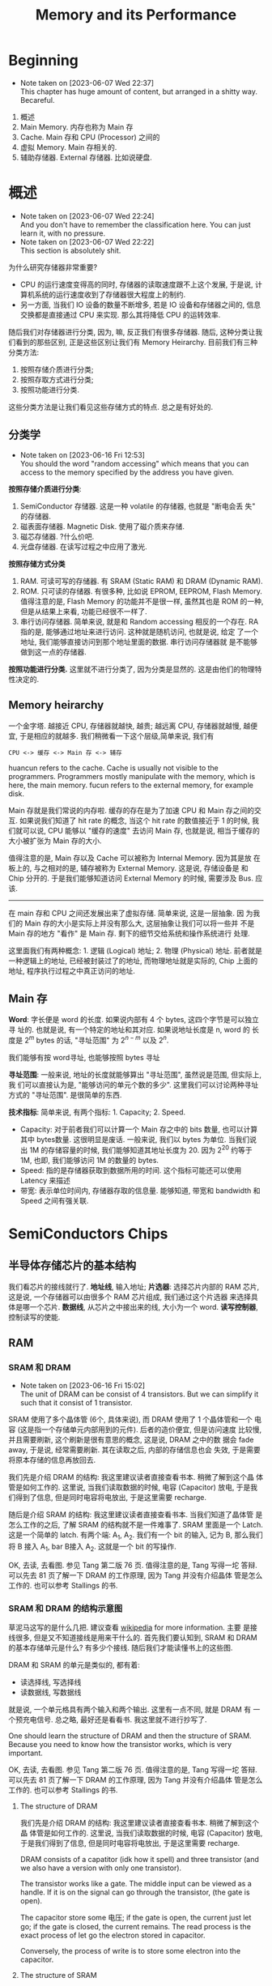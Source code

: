 #+title: Memory and its Performance
* Beginning
  - Note taken on [2023-06-07 Wed 22:37] \\
    This chapter has huge amount of content, but arranged in a shitty way. Becareful.

1. 概述
2. Main Memory. 内存也称为 Main 存
3. Cache. Main 存和 CPU (Processor) 之间的
4. 虚拟 Memory. Main 存相关的.
5. 辅助存储器. External 存储器. 比如说硬盘.

* 概述
  - Note taken on [2023-06-07 Wed 22:24] \\
    And you don't have to remember the classification here. You can just learn it, with no pressure.
  - Note taken on [2023-06-07 Wed 22:22] \\
    This section is absolutely shit.

为什么研究存储器非常重要?

- CPU 的运行速度变得高的同时, 存储器的读取速度跟不上这个发展, 于是说, 计算机系统的运行速度收到了存储器很大程度上的制约.
- 另一方面, 当我们 IO 设备的数量不断增多, 若是 IO 设备和存储器之间的, 信息交换都是直接通过 CPU 来实现. 那么其将降低 CPU 的运转效率.

随后我们对存储器进行分类, 因为, 嘛, 反正我们有很多存储器. 随后, 这种分类让我们看到的那些区别, 正是这些区别让我们有 Memory Heirarchy. 目前我们有三种分类方法: 

1. 按照存储介质进行分类; 
2. 按照存取方式进行分类; 
3. 按照功能进行分类.

这些分类方法是让我们看见这些存储方式的特点. 总之是有好处的.

** 分类学

- Note taken on [2023-06-16 Fri 12:53] \\
  You should the word "random accessing" which means that you can access to the memory specified by the address you have given.

*按照存储介质进行分类*:
1. SemiConductor 存储器. 这是一种 volatile 的存储器, 也就是 "断电会丢
   失" 的存储器.
2. 磁表面存储器. Magnetic Disk. 使用了磁介质来存储.
3. 磁芯存储器. ?什么价吧. 
4. 光盘存储器. 在读写过程之中应用了激光.


*按照存储方式分类*
1. RAM. 可读可写的存储器. 有 SRAM (Static RAM) 和 DRAM (Dynamic RAM).
2. ROM. 只可读的存储器. 有很多种, 比如说 EPROM, EEPROM, Flash
   Memory. 值得注意的是, Flash Memory 的功能并不是很一样, 虽然其也是
   ROM 的一种, 但是从结果上来看, 功能已经很不一样了.
3. 串行访问存储器. 简单来说, 就是和 Random accessing 相反的一个存在.
   RA 指的是, 能够通过地址来进行访问. 这种就是随机访问, 也就是说, 给定
   了一个地址, 我们能够直接访问到那个地址里面的数据. 串行访问存储器就
   是不能够做到这一点的存储器.


*按照功能进行分类.* 这里就不进行分类了, 因为分类是显然的. 这是由他们的物理特性决定的.

** Memory heirarchy

一个金字塔. 越接近 CPU, 存储器就越快, 越贵; 越远离 CPU, 存储器就越慢, 越便宜, 于是相应的就越多. 我们稍微看一下这个层级,简单来说, 我们有

#+begin_example
CPU <-> 缓存 <-> Main 存 <-> 辅存
#+end_example

huancun refers to the cache. Cache is usually not visible to the programmers. Programmers mostly manipulate with the memory, which is here, the main memory. fucun refers to the external memory, for example disk.

Main 存就是我们常说的内存啦. 缓存的存在是为了加速 CPU 和 Main 存之间的交互. 如果说我们知道了 hit rate 的概念, 当这个 hit rate 的数值接近于 1 的时候, 我们就可以说, CPU 能够以 "缓存的速度" 去访问 Main 存, 也就是说, 相当于缓存的大小被扩张为 Main 存的大小.

值得注意的是, Main 存以及 Cache 可以被称为 Internal Memory. 因为其是放
在板上的, 与之相对的是, 辅存被称为 External Memory. 这是说, 存储设备是
和 Chip 分开的. 于是我们能够知道访问 External Memory 的时候, 需要涉及
Bus. 应该.

---------

在 main 存和 CPU 之间还发展出来了虚拟存储. 简单来说, 这是一层抽象.  因
为我们的 Main 存的大小是实际上并没有那么大, 这层抽象让我们可以将一些并
不是 Main 存的地方 "看作" 是 Main 存. 剩下的细节交给系统和操作系统进行
处理.

这里面我们有两种概念: 1. 逻辑 (Logical) 地址; 2. 物理 (Physical) 地址.
前者就是一种逻辑上的地址, 已经被封装过了的地址, 而物理地址就是实际的,
Chip 上面的地址, 程序执行过程之中真正访问的地址.

** Main 存

*Word*: 字长便是 word 的长度. 如果说内部有 4 个 bytes, 这四个字节是可以独立寻
址的. 也就是说, 有一个特定的地址和其对应. 如果说地址长度是 n, word 的
长度是 \(2^m\)  bytes 的话, "寻址范围" 为 \(2^{n-m}\) 以及 \(2^n\).

我们能够有按 word寻址, 也能够按照 bytes 寻址

*寻址范围*: 一般来说, 地址的长度就能够算出 "寻址范围", 虽然说是范围, 但实际上, 我
们可以直接认为是, "能够访问的单元个数的多少". 这里我们可以讨论两种寻址
方式的 "寻址范围". 是很简单的东西.


*技术指标*: 简单来说, 有两个指标: 1. Capacity; 2. Speed. 

- Capacity: 对于前者我们可以计算一个 Main 存之中的 bits 数量, 也可以计算其中 bytes数量. 这很明显是废话. 一般来说, 我们以 bytes 为单位. 当我们说出 1M 的存储容量的时候, 我们能够知道其地址长度为 20. 因为 2^20 约等于 1M, 也即, 我们能够访问 1M 的数量的 bytes.
- Speed: 指的是存储器获取到数据所用的时间. 这个指标可能还可以使用 Latency 来描述
- 带宽: 表示单位时间内, 存储器存取的信息量. 能够知道, 带宽和 bandwidth 和 Speed 之间有强关联.

* SemiConductors Chips

** 半导体存储芯片的基本结构

我们看芯片的接线就行了. *地址线*, 输入地址; *片选器*: 选择芯片内部的 RAM
芯片, 这是说, 一个存储器可以由很多个 RAM 芯片组成, 我们通过这个片选器
来选择具体是哪一个芯片.  *数据线*, 从芯片之中接出来的线, 大小为一个
word. *读写控制器*, 控制读写的使能.

** RAM

*** SRAM 和 DRAM

- Note taken on [2023-06-16 Fri 15:02] \\
  The unit of DRAM can be consist of 4 transistors. But we can simplify it such that it consist of 1 transistor.

SRAM 使用了多个晶体管 (6个, 具体来说), 而 DRAM 使用了 1 个晶体管和一个
电容 (这是指一个存储单元内部用到的元件). 后者的造价便宜, 但是访问速度
比较慢, 并且需要刷新, 这个刷新是很有意思的概念, 这是说, DRAM 之中的数
据会 fade away, 于是说, 经常需要刷新. 其在读取之后, 内部的存储信息也会
失效, 于是需要将原本存储的信息再放回去.

我们先是介绍 DRAM 的结构: 我这里建议读者直接查看书本. 稍微了解到这个晶
体管是如何工作的. 这里说, 当我们读取数据的时候, 电容 (Capacitor) 放电,
于是我们得到了信息, 但是同时电容将电放出, 于是这里需要 recharge.

随后是介绍 SRAM 的结构: 我这里建议读者直接查看书本. 当我们知道了晶体管
是怎么工作的之后, 了解 SRAM 的结构就不是一件难事了. SRAM 里面是一个
Latch. 这是一个简单的 latch. 有两个端: A_1, A_2. 我们有一个 bit 的输入,
记为 B, 那么我们将 B 接入 A_1, bar B接入 A_2. 这就是一个 bit 的写操作.

OK, 去读, 去看图. 参见 Tang 第二版 76 页. 值得注意的是, Tang 写得一坨
答辩. 可以先去 81 页了解一下 DRAM 的工作原理, 因为 Tang 并没有介绍晶体
管是怎么工作的. 也可以参考 Stallings 的书.

*** SRAM 和 DRAM 的结构示意图

草泥马这写的是什么几把. 建议查看 [[https:en.wikipedia.org/wiki/Dynamic_random-access_memory][wikipedia]] for more information. 主要
是接线很多, 但是又不知道接线是用来干什么的. 首先我们要认知到, SRAM 和
DRAM 的基本存储单元是什么? 有多少个接线. 随后我们才能读懂书上的这些图.

DRAM 和 SRAM 的单元是类似的, 都有着: 
- 读选择线, 写选择线
- 读数据线, 写数据线
就是说, 一个单元格具有两个输入和两个输出. 这里有一点不同, 就是 DRAM 有
一个预充电信号. 
总之略, 最好还是看看书. 我这里就不进行抄写了.

One should learn the structure of DRAM and then the structure of SRAM. Because you need to know how the transistor works, which is very important.

OK, 去读, 去看图. 参见 Tang 第二版 76 页. 值得注意的是, Tang 写得一坨
答辩. 可以先去 81 页了解一下 DRAM 的工作原理, 因为 Tang 并没有介绍晶体
管是怎么工作的. 也可以参考 Stallings 的书.

**** The structure of DRAM

我们先是介绍 DRAM 的结构: 我这里建议读者直接查看书本. 稍微了解到这个晶
体管是如何工作的. 这里说, 当我们读取数据的时候, 电容 (Capacitor) 放电,
于是我们得到了信息, 但是同时电容将电放出, 于是这里需要 recharge.

DRAM consists of a capatitor (idk how it spell) and three transistor (and we also have a version with only one transistor). 

The transistor works like a gate. The middle input can be viewed as a handle. If it is on the signal can go through the transistor, (the gate is open).

The capacitor store some 电压; if the gate is open, the current just let go; if the gate is closed, the current remains. The read process is the exact process of let go the electron stored in capacitor. 

Conversely, the process of write is to store some electron into the capacitor.

**** The structure of SRAM

随后是介绍 SRAM 的结构: 我这里建议读者直接查看书本. 当我们知道了晶体管
是怎么工作的之后, 了解 SRAM 的结构就不是一件难事了. SRAM 里面是一个
Latch. 这是一个简单的 latch. 有两个端: A_1, A_2. 我们有一个 bit 的输入,
记为 B, 那么我们将 B 接入 A_1, bar B接入 A_2. 这就是一个 bit 的写操作.

Simple practise: go and check the book. Because I can't draw a picture here. If you think the book is shit, then you can check /Stallings/' book. 

*** SRAM 时序分析

- Note taken on [2023-06-16 Fri 17:53] \\
  we analyse a cycle of read or write operation. The start of the cycle and the end of the cycle are marked by the change of the address line. That is to say, if the address line change, then we are heading to next cycle. What we want to know is what elements are here to compose the minimun of the cycle time.
Although the analysis seems so useless, you should read it as well. 


*Read*: Anyway, we need to figure out the signals first. As you can see, the addresss line is the input, and the there is a signal called pianxuan signal (OK, the input method is down for now, I can just type in English). And the output is the data line. Namely, we have: 

- *A*: address line: usually it is 32-bit long or 64-bit long. It depends on the system, you know. Our device is mainly x64, that is to say the address line is 64-bit long. 
- \(\bf\overline{CS}\): the 片选 signal. CS is 低有效. It is triggerred when the signal become 0
- *D_{out}*: the data we get from the chip.

All this is what we need to analyse the read operation. The process is like 1. The address is ready; 2. CS is ready; 3. Consequently, the Data is ready. The rest of  the text is all blah.

*Write*:  Write is relatively complex. We have the write enable signal, namly, \(\bf \overline{WE}\). And we should note that when the data is not valid, it is at 高态. 

- *A*: the address line
- \(\bf \overline{WE}\): Write enable
- *D_{in}*: the input Data, that is the data that we want to write.

When the address line is ready, the write enable and cs signal should wait for a moment for the data line ready. After the dataline is (almost) ready, we enable the write function. And then we write the data to the memory. And some how idk why we need to hold on for a sec, and then we shall continue. 

It takes many procedure: 1. A ready; 2. wait; 3. WE and CS is valid; 4. wait for writing done; 5.(we and cs is not valid now) and another wait (this wait is called write restoration time); 6. OK for next cycle. 

what we have here is a lot of phase: 2. wait Data line be ready; 4. wait for writing operation (latency); 5. another wait (write restoration). 

Here is some other thing that you should notice; you can check out the book.

*** TODO The Examples of SRAM and DRAM

This section is like shit. 

What we are going to do is to analyse the pictures in the book which show some examples of SRAM and DRAM chips. 

None of the example is useful. But it is a chance for use to practise some skills of shit-eating.
*** TODO DRAM 时序分析
*** DRAM 的刷新方式

有三种刷新方式, 我们依次介绍其特点. 以一个 128 × 128 的 DRAM 为例子.
刷新 128 行需要 64 μs, 我们每 2ms 就需要刷新.

*集中刷新*: 2ms 之中抽出 64 μs 专门用来刷新. 这段期间并不能进行读写操做.

*分散刷新*: 进行一个读取操作的时候就进行一个行的刷新.

*异步刷新*: 每隔 \(\displaystyle \frac{64\, \mathrm{\mu s}}{128}\) 就刷新一次. 因为刷新操作和读写操作并不是同步的, 于是称为异步的. 也就是说刷新和读写操作并不是一样的. 

*** The comparison between DRAM and SRAM

This one is relatively simple. You should be already very clear about it after you have learned all these shit.

** ROM
*** ROM 的简单分类学

- *基本ROM* (read-only memory 掩模 rom) 介绍过的 (long ago). 在一个节点上面放着一个电容, 导通的时候接入低电压 (因为电容接地了); 如果没有电容, 读出的时候就是高电压. The read operation is a little bit tricky here. Anyway if thre is transistor (MOS), then the corresponding bit is *1*. 

- *PROM* (Programmable ROM) 其内部有一个熔丝, 通过是否熔断这个熔丝来达成
  program. 这种 program 是一次性的. 但是比基本ROM要方便.

- *EPROM* (Erasable) 可擦除的, optically erasable. 结构不介绍了. 几把. 

- *EEPROM* (electrically erasable) 可电擦除的, 不知道用来干嘛. 

- *Flash Memory* 用于手机等, 功能已经和 RAM 差不多了.

*** EPROM 的结构介绍

简单来说, 就是使用了一个特殊的晶体管, 这个晶体管叫什么, 雪崩注入式的晶
体管. 总之是一个很奇怪的名字. 这个晶体管之中有一个名为浮动栅的结构. 当
晶体管上面的一个 D 口接入了电源之后, 这个东西就能开始运作了, 其能够阻
断晶体管内部的电流的流通. 那么当这个电压接入的时候, 其存的就是 0. 没有
接入的话, 存的就是 1.

其实是很简单的东西. 我们稍微看一下就知道是什么了.

** Chips 和 CPU 的链接 (important)

*** How to Deal lianxian

- Note taken on [2023-06-16 Fri 18:42] \\
  The problem here is a completely garbage. As you can see the previous chapter just finished saying things like "the direct link between the CPU  (processor) and the memory will slow down the performance". Shit. Now, what are we doing? Garbage actually.

CPU 和 RAM 或者 ROM 之间的 chip 链接:

 给定了 chips (you can't use other chips) 和一个译码器 (in general case), 要你将 CPU 和 chip 之间连接起来.  片选信号一般连入高位, 地址一般连入低位. 高位的这些信号决定片选信号的产生. 片选信号产生了之后, 链接到 ROM RAM 芯片的 CS 上.

*解题步骤* :
1. 根据地址范围写出相应的二进制地址. 以方便决定如何使用 74138 译码器.
2. 根据地址范围的大小, 决定使用的 chip
3. 分配 CPU 地址线. 一般来说这是简单的.
4. 决定片选信号. 查看第一步的二进制地址. 且, CPU 的 MREQ 信号一般要接
   入译码器的使能端. (MREQ signal is the signal that saying the cpu is going to read / write memory or not. If MREQ is no valid, then the whole memory should not be working).

还需要查看 Tang 99页的例题. 令人无语的题. 大概就考这种程度的东西. 真是
丢人. 令人叹息, 说到底就是喜欢这种垃圾.

*** TODO Example of the lianxian of chips and cpu
- Note taken on [2023-06-16 Fri 18:48] \\
  The problems here are boring. But it may vary, in a shitty way though.

SHIT

** 存储器的校验 Parity

建议阅读 Stallings 一节.

*** 校验的电路结构

参考 Stallings 一节. 我们说我们有一串数据需要传输. 在传输之前, 我们通过函数 f, 生成一个 K bits 的校验码. 传输了之后我们再次进行校验码的生成.

对比两次得到的校验码, 我们知道, 数据是否有损坏. 两次校验码取 XOR 得到数据, 这个 XOR 得到的结果称为 Syndrome Word.

我们假设 N 是 数据的长度. 因为 K bits 的校验码, 其能够做到 2^K 的定位.
那么我们实际上有不等式:

\[
2 ^ K  - 1 \ge  N  + K 
\]

实际上我们还能够确认 K bits 的校验码在传输的过程之中是否有发生错误.  所以说不等号后面加上了一个 K. 还有, 如果说 Syndrome Word 是 0 的话, 其就说明这里并没有错误. 于是说不等号前面有一个  \(-1\), 因为其中有一个值拿去放到别的地方了

*** Hamming Code

Hamming Code 是常见的 single error correction code. 其能够检测出一位数据的错误. n其工作原理就是将某些位取 XOR 得到的结果. 直观理解请看 Stallings 的书.

在这里我们进一步采用一个模式, 这个模式能够让我们比较简单的生成 Hamming
Code. 我们将 Hamming Code 和 数据 bits 放到一排.  对于 2 的次幂的位置,
其上面放的是 Hamming Code 的位. 我们设 C1 C2 C4 为 Code 的位, 设 Dn 
是第 n 个数据位. 编排如下.

#+begin_example
C1C2D1C4D2D3D4
#+end_example

上面是一个 4 位数据的校验码 (D stands for data), 校验码 (C for idk) 是三位. 
我们按照下面方式得出 Cn. 考虑位置码, 也就是位置的二进制码, 比如说, 
第6位就是 110. 我们说 C1 的值为, 位置码个位数是 1 的数据位的 XOR. 类似的 
C2 的值为 "位置码的第二位数为 1 的数据位的 XOR".

| 位置   | 001 | 010 | 011 | 100 | 101 | 110 | 111 |
| 位置   |   1 |   2 |   3 |   4 |   5 |   6 |   7 |
| 数据   |  C1 |  C2 |  D1 |  C4 |  D2 |  D3 |  D4 |

#+begin_example
C1 = D1 ^ D2 ^ D4
#+end_example

** DONE 提高访问速度的方式
CLOSED: [2023-06-17 Sat 02:02]
- State "DONE"       from "TODO"       [2023-06-17 Sat 02:02]
*** 总结

总共分为两个部分: 1. 单字多体和多体并行; 2. 高性能存储芯片. 第二个部分主要抄袭 Stallings 的对应部分. 有兴趣的读者可以选择查看后者.

*第一个部分*: 什么是"体"? 体就是一个模块. 模块就是体. 在这里, 体是半个 RAM 或者别的东西. 其能够独立的工作, 结构上也相对独立, 也就是说, 其有独立的控制单元什么的, 我们用其来实现加速, 比如说利用流水线的思想.

*第二个部分*: 可以参考 Stallings. 其告诉了三种结构: 1. Synchronous DRAM; 2. Rambus DRAM; 3. Cache DRAM. 能够看出为什么这里是抄袭. 因为第二个部分针对的是 DRAM, 这样考虑的话, 这个部分应当放到前面来讲述, 但是 Tang 并没有这么做, 使得编排的逻辑并不是很规整. 并且, Cache 还没有介绍.

- *Synchronous DRAM*, 其思想很简单. 为 RAM 增加一个时钟. 我们利用起这个时钟. 一般来说, 当我们传输数据的时候, 需要和 CPU 同步, 并且应当指定地址. 但是 SDRAM 使用了 Burst Mode. 我输入了一个地址, 指定了传输数据的大小 (有多少个 word), 随后 SDRAM 就能够一直传输, 直到传输的数据达到了所需的大小. 这便是 burst mode. 有兴趣的可以查看 wikipedia. 
- *Rambus DRAM*.  Use bus and modules (and of course a control unit)
- *Cache DRAM*. 可以查看 Patterson 相关部分. 其说明得更多. (introduce more concepts) 简单来说, 就是运用了 Cache 的思想, 使用 SRAM 作为一个 buffer.

*** 单体多字

使用一个 bandwidth 为多个字节的存储器, 设为 \(n\). 根据地址, 一次取出
\(n\) 个字节, 送入选择器之类的东西. 使得每隔 \(T\big/ n\) 就能送入一个字节的数据.

*** 多体并行
<<multi-body>>

- Note taken on [2023-06-16 Fri 19:13] \\
  似乎 /高位编址/ 又称为 /顺序存储/; /低位编址/ 又称为 /交叉存储/. 建议 Tang 同学下次抄教材的时候将别人的东西抄完整来.

一个正常的地址可以看为两个部分: 1. *体编号*; 2. *体内地址*. 前者告诉我们应当在哪一个体内寻找数据, 后者告诉我们在体内的哪里寻找数据.

这样将地址分为两个部分处理称为 *交叉编址*. 常用的有两种编址: 我们可以将 *低* 位地址看为体编号, 或者是相反, 将 *高* 位地址看作是体编号. 前者称为低位交叉编址, 后者称为高位交叉编址. 

多体并行运用了类似于流水线的思想. 当我们要 *交叉地访问不同体* 的时候, 速度是最大的. 如果说 *连续的数据* (地址连续) 都在 *一个体内*, 我们访问连续的数据的时候速度就没有变化. 高位编址就是这种情况. 连续的地址, 其高位不容易改变, 那么, 它们倾向于放在同一个体内. 于是高位编址对于 *访问连续的数据* 来说, 并没有加速作用. 相反地, 低位编址就能够加速.

Please read the note under the current item.
*** 存控

这实际上是排队器. 这点 Patterson 有提及; 也就是将访问的请求进行排队.

*** DONE Synchronous DRAM
CLOSED: [2023-06-16 Fri 20:56]
- State "DONE"       from "TODO"       [2023-06-16 Fri 20:56]
  
- Note taken on [2023-06-16 Fri 20:54] \\
  Things are weird. There is bus. Does the cpu really have to wait for the output of the data without SDRAM?

The idea is the key. SDRAM use a clock. The clock enables an important feature, namly the *burst mode*. 

When we want to retrive data from memory, we inform memory with address; then the data is retrived from memory, we capture it; we inform memory with another address (usually this address is adjacent to the previous one); the same thing happens. The cpu have to *wait* for output data. And specify every address of every blocks.

Why? Maybe it is because that it doesn't have a clock. Anyway SDRAM fixes the problem here: the cpu call the memory to do some read / write operation, and then cpu just goes back to its own business; after the data is available, the cpu capture the data (*without waiting for the output*).

In *burst mode*, we want to get a series of blocks; we inform the memory with the address (the start address); then the memory just keeps outputing data without the need to informing the address again. that is why it is called *burst mode*.

*DDR* is short for *Double Data Rate SDRAM*. Anyway, it is fast. I mean, fast.

For more information, please check [[https:google.com/search?q=burstmode][wikipedia]].

*** TODO Rambus DRAM
- Note taken on [2023-06-16 Fri 21:35] \\
  So Stallings wrote shit too.
- Note taken on [2023-06-16 Fri 21:02] \\
  Gonna drown in all that Tang shit. How can a man just keeping shit around?

Source: Stallings

DRAM use *block-oriented* protocol to deliver address and control information (that is actually to say it use something like bus, but the transfer of the information is asychronous). 

Much of the details are omitted here. Just get it and that will be fine. 

Anyway, you can check out the Stallings for more information.

*** Cache DRAM

One shall read Patterson for this section.

This one is rather simple.

* Cache
** An introduction
- /miss/, /miss penalty/, /hit/, /hit rate/

This section tells the principle of cache and then tells some key concepts like *hit*, *miss* and so on.

Anyway. A cache is memory that lies between processor and main memory. It is used to speed up the accessing time. Some blocks of the data are loaded into cache. (Mind the word "block") And if processor want to access to the data, it will check cache first. And if the data is indeed in the cache, then the processor can just get the data via accessing to cache, none of the main memory's business. 

So it will speed up the accessing time, since the cache is faster (and is more expensive than main memory).

If the data is on the cache, then it is called a *hit*; if not, it is called a *miss*. If a miss occurs, we will have to access to the main memory, and send the data to cache and to processor. The extra time that it takes is called *miss penalty*.

** DONE The Elements of Cache
CLOSED: [2023-06-16 Fri 21:59]

- State "DONE"       from "TODO"       [2023-06-16 Fri 21:59]
Anyway, we are going to talk about the structure of the cache here. And moreover we are going to talk something about the attributes of a cache.

*** Hit and Miss

- Note taken on [2023-06-16 Fri 19:23] \\
  This is called improve stability by *redundancy*.

Anyway. A cache is memory that lies between processor and main memory. It is used to speed up the accessing time. Some blocks of the data are loaded into cache. (Mind the word "block") And if processor want to access to the data, it will check cache first. And if the data is indeed in the cache, then the processor can just get the data via accessing to cache, none of the main memory's business. 

So it will speed up the accessing time, since the cache is faster (and is more expensive than main memory).

If the data is on the cache, then it is called a *hit*; if not, it is called a *miss*. If a miss occurs, we will have to access to the main memory, and send the data to cache and to processor. The extra time that it takes is called *miss penalty*.

** The Structure of the Cache

- Note taken on [2023-06-16 Fri 19:27] \\
  For the name of *line*, Stallings has discussed about it: it is used to distinguish between that in cache and that in memory.
- Note taken on [2023-06-16 Fri 19:24] \\
  For principle of locality, check either Stallings or Patterson.

This part is rather simple, for we have already been familiar with the structure of cache. 

The data transferred between cache and main memory is by *blocks*. A block consists of words.

It uses the principle of locality, to improve the performance. So we know that a block has usually more than one word (it won't use spatial locality if it does). The main memory is divided into blocks. Cache can load blocks of data from memory. The *mapping* between the blocks number in main memory and the block number in cache (that is called *line* number, which is the position that in cache) is a topic in next some section.

A line in a cache is the *basic unit* of a cache. It consists of a block and some *extra* information field including *tag field* and *valid-tag field*. The name of line is used, to note the difference of the blocks that in main memory and that in cache, and to note that there is some other information in the cache line.

*** The REAL Structure of Cache

Cache lies between processor and memory.

There are two more important parts: 1. Mapping; 2. Replacing.

Mapp is the map from *read address* to the address in cache. Replacing is about how we deal with the situation where the cache is full. These two part require at least two modules.

So the structure of cache consists of 1. processor; 2. cache; 3. memory; 4. map module; 5. replace module; 6. bus. 

*** Block Size and its Effect to Hit Rate

Source: Patterson

According to the principle of locality, the bigger block size can improve the hit rate, subsequently improving the performance. 

But if we consider the latency (that is the miss penalty), things get interesting, because if the improvement brought by the increase of hit rate is no greater than the *degeneration* brought by the increase of miss penalty, then the performance is being worse as the block size grows. For more information, you can check /Patterson/ for more information.

Moreover, the miss rate will go up eventually if the block size keeps increasing. Because as the blocksize goes up, total number of the blocks is low.

** DONE Mapping Strategy
CLOSED: [2023-06-17 Sat 00:21]

- State "DONE"       from "TODO"       [2023-06-17 Sat 00:21]
The mapping is from the blocks in the memory to the line in the cache, that is to say when given the position of a block, how do we find the corresponding position in the cache? There are some strategies of mapping.

The simplest one is called *Direct Mapping*. It is simple. There are also other ways called *associative mapping* and *set-associative mapping*. 

*** Direct Mapping

Modula!

The details are omitted here. You can check Patterson and Stallings for more information.

*** (full) Associative Mapping

First, cut the word address into two field: 1. tag, 2. word. Word field is used to locate the data inside of the block. Tag is used to identify.

Anyway, initially, we give an address. We load the block into cache (into the first line). Store the tag into the line. 

Next, afterwards, if we want to retrieve from the memory, we check the cache, to see if there is a line, whose tag is the same as the tag of the given address. If there is, then it is a hit; if not, it is a miss. If there is a miss, then load the block into the second line.

And we have done here.

The procedure is done here.

The feature is that the line number is not affected by the address of the memory. Randomly given an address, the line number could be anyone.

*** Set-Associative Mapping

Set-Associative mapping is to combine the two kinds of methods. 

Let us look at direct mapping. The address is divided into two groups. Line number field is the line number. Yes, indeed.
1. line number field
2. word field

Let us look at associative mapping. The address is divided into two groups. 
1. tag field
2. word field

In the combination of the two method, the address is divided into three groups.
1. tag field
2. set field
3. word field

where the tag field works just like that in associative mapping, and set field works just like that in the direct mapping: set field is the set number.

Anyway, the cache is divided into many sets. The set field determined the set number. JUST LIKE THAT IN DIRECT MAPPING. Commonly, the arrangement is like: 

| field   | tag | set     | word |
| address | xxx | xxxxxxx | xx   |
| length  | 3   | 7       | 2    |

here I specify the length of the field. OK, then we have a 12-bits address. and the block size is four bytes; and there are \(2 ^7\) sets; there are \(2 ^3\) lines in one set; there are \(2 ^{10}\) lines in the cache in total.

** DONE Write Policy
CLOSED: [2023-06-17 Sat 00:30]
- State "DONE"       from "TODO"       [2023-06-17 Sat 00:30]

For write policy, one can check the page 137 of Stallings.

*** Why We have to maintain the consistency of the memory heirarchy

In computer science, a consistency model specifies a contract between ther programmer and a system. The system guarantees that if the programmer follows the rules for operations on memory, memory will be consistent and the results of reading, writing, or updating memory will be predictable. This is important because it allows for reliable and predicable behavior of programs that rely on shared memory.

idk.

I just don't know why.

*** Two strategies

There are ways to maintain the consistency. In short, there are two ways: *write-through* and *write-back.*

Let us look at write-through, to check how it maintain the consistency. Write-through is to say, when you want to change some data, if it is on cache, you need to change the content of cache and that of the main memory.

*** Write Through

Write through is to say, when we *change* the data in *cache*, we also change the data that in *memory*. It is a good idea? It slows down the performance, right? The speed of writing data remains *unchanged*. The time it takes to write to cache is the same as that to memory. 

*** Write Back

Write Back is to say, when we *change* the data in *cache*, we write the data *back* when that *block* is about to be subtituted. The speed is guaranteed, but its realization is more sophisticated.

*** TODO The More into Write Policy

** DONE Ways to Improve the Performance of Cache
CLOSED: [2023-06-17 Sat 01:54]
- State "DONE"       from "TODO"       [2023-06-17 Sat 01:54]

One can use multiple level of cache.
*** Multi-level Cache
Source: Stallings page 138
**** Before Muti-level Cache

We add a level of cache. Let us say L1 and L2.

It can improve the performance. 

But how? 

First we should know that what have constrained the speed of a memory chip. Ok, let me put it straight, the *latency* constrain the speed. 

Next we should know the principle of the cache. Of course, you know the principle of locality, but what we need here is something more essential: 

*The speed of cache memory should be faster than the speed of the main memory.*

That is right. So, the speed of L1 should be above of that of L2. How can we do that? 

At the first place, when we consider one-level cache, the cache use SRAM. SRAM is more expensive and takes more space than DRAM and it is faster than DRAM. So SRAM can be the cache if the main memory is consist of DRAM.

OK, that is very convincing, but does it have to do with multi-level cache? 

Of course, what we need here, is to find a way to improve the speed of SRAM, or specifically, to find a way to distinguish the speed of one kind of SRAM and the other, such that we can build multi-level cache.

**** The Bus

WHAT HAD HAPPENED?

The main point is the position of the SRAM chips. We need the knowledge of the bus here. If we put the SRAM chips on the *processor*
's chip, then the speed should be faster. Let us call those SRAM chips L1.

And we put the L2 chips outside of the processor chip.

The  physical distance between the L1 and the processor is smaller. Consequently, the speed of the L1 should be faster. It is because the communication between L1 and processor does not depend on bus. But the communication between processor chip and L2 depend on bus.

The dependency leads to the performance difference. So, as a result, we can build a multi-level cache. And indeed just like SRAM takes more space, the space on the processor chip is limited. So the size of L1 is limited too.

**** WAITING The performance analysis
- State "WAITING"    from "SOMEDAY"    [2023-06-17 Sat 03:03]
*** WAITING Split Cache
- State "WAITING"    from "SOMEDAY"    [2023-06-17 Sat 02:45] \\
  when I review about the pipeline one shall complete the task.
Source: Stallings page 140

It is a way to split the cache into two parts: 
1. One is for instructions
2. the other is for data

The performance is enhanced, for these reasons: 
1. No write is need in instruction L1. Consequently, the implementations are different.
2. The key advantage is that it eliminates contention for the cache between the instruction fetch / decode unit and the execution unit.

The second advantage concerns with the pipeline design, which I have completely forget about. Shit.

** DONE Replacement Algorithm
CLOSED: [2023-06-17 Sat 02:52]
- State "DONE"       from "TODO"       [2023-06-17 Sat 02:52]

Source: Stallings page 136. It ain't hard.

When the cache is full, and we want to fill some blocks into the cache, we need the replacement algorithm to determine which blcok is about to be replaced. 

We have three kinds of algorithms available.
1. *LRU*: least recently used
2. *LFU*: least frequently used
3. *FIFO*: first in first out
of course, each of them has some advantages.

*** WAITING More into Replacement Algorithm

- State "WAITING"    from "TODO"       [2023-06-17 Sat 03:11] \\
  till i wanna do it.
* Virtual Memory (from /Patterson/)

** what is virtual memory

If we make main memory to work as the "cache" between the memory and the "secondary heirarchy" (in the book, we use the term secondary heirarchy, for some reason, I may use external memory instead of this one.), the technique is called virtual memory. 

Virtual Memory has two main motivation: One is to enhance the performance of the external memory (you know the latency of the external memory is way too long.); 

The other is to remove the programming burdens of a samll limited amount of  the main memory. So the programmers can just use some very large address withou hesitation.

*Some Terminologies*: page and page faults.

Some terminologies are different for some historical reason. The "block" in virtual memory is called "page"; the miss is called "page fault".

i just don't know why.

*More terminologies*: Address Space, Swap Space, Virtual Machine, Process.


what is virtual machine and process? I don't know. But one should know it actually. When it comes to the discussion of virtual memory, we will also talk about the virtual machine and the process, because one of the main function of virtual memory is to enable the processes do not affect one another's memory space (and moreover the space that is in the external memory).

What is swap space? The pages that a process need will be put into the swap space (which locates in the external memory) for future use (for example, to load a page from the swap space into the main memory, and for example, to exchange a page that in the main memory and a page in swap space).

** Page and Page table 

*** the Translation

As in the cache, the page size is matter. Page size varies depending on the use and the system. I am not quite sure.

As for the translation in the Page mapping, we are given an address and we shall translate the address into some real address in the main memory or some location in the external memory. The former one (the real address in main memory) is called *physical address*. You can actually call the address (needed to be translated) the *logical address*. When the page is not in the memory, then there is a page fault. The *OS* now takes in charge to find the data location in the external memory, after which the system fetches the data.


*** Page Table
But there is something that is a little bit different from the cache, that is the page table. Page Table works very similiar to the tag field that in the cache. But there is a problem, that is the table could be shockingly large. But we have some approaches to deal with the problems.

The first one is simple that is to allow the table to grow as the process consumes more space. It requires that the table to grow in one direction. 

The second one is something I don't know. The table is divided into two parts: one is for stack and one is for heap. The table can grow in two directions.

The third one is to apply hashing function. Although I am not very familiar with hashing function, I think the approach is of no problems.

The fourth one is to allow pages to be paged. What the fuck does it mean?

The fifth one is to use multi-level page table. For example, we can divide the logical address into three parts: the first part is for first table; the second part is for the secondary table; the last part is the page offset. Here, two-level table is employed.

*** Writes in Virtual Memory

Just that the write policy here can only be write-back, because the latency of external memory is way too long.

*** TLB

TLB is the buffer that hold the translation of the address.

That is the TLB stores some logical addresses and corresponding physical address. A TLB miss could be translated into two situation: one is that the translation is indeed not in the TLB but in the Page Table; the other is that it is also a page fault, that is to say the page is not in the memory but in the external memory.

*** Ways to improve the performance of Page Table

there are five ways to decrease the maximum of the Page Table:
they are

* External Memory
** DONE RAID from Stallings
CLOSED: [2023-06-17 Sat 17:09]
- State "DONE"       from "TODO"       [2023-06-17 Sat 17:09]
Source: Stallings page 194

The key word is *redundancy*

#+begin_example
redundancy
#+end_example

#+begin_center
redundancy
#+end_center

REDUNDANCY

/redundancy/

*** RAID and some related Concepts

RAID is an external memory system coined by some researchers in UCB.

*redundancy*: It takes advantages of the *redundancy* to improve the performance.

*Strip and Stripe*:  strip is the concept used to describe how the memory is divided. It tells you the basic the unit of the some strategies here. For example, in RAID 2, the strip is very small. and the very strip has a simple parity bit. For example, the strip is RAID 0, is like the block that we use (but the name is different, and the concepts are different after all). The memory of RAID 0 is striped across the available disks (leads to a high access speed). 
As for stripe, the word stripe is the verb form of strip.

*From RAID 0 to RAID 6*: The raid system integrate many types of the disk type. For different type of the memory operation (for example, an array of read operations or an array of write operations, and for example, access request from multiple I/O devices, and for example, large, continuous blocks access request). Different RAID can best-coped with certain situation.

*The key of RAID (Idk)*: In the construction of different RAID, two things are important: *1. How Data is Distributed*; *2. How Redundancy is implemented*. The exact two keys determine the performance of the RAID and its application.

*** RAID Level 0

RAID 0 uses no redundancy. Technically, RAID 0 does not belong to RAID system. Anyway there it is.

RAID 0 is used for the *user and system* data. It is distributed over an array of disks.

#+begin_quote
If there are two I/O requests, and the requested blocks are likely on different disks, then the two requests can be issued in parallel.
#+end_quote

The quote turns out to be quite inaccurate. The implementation of RAID 0 can serve two purpose: *1. High Data Transfer Capacity*; *2. High I/O Request Rate*. The quote is telling about the second purpose. And the implementation is already been discussed one can check [[multi-body]]
for more information.

*** RAID Level 1

RAID 1 is a mirrored RAID 0. It implements redundancy by using a copy of itself, that is, there are two disks, and they carry the same data.

There is something we should notice: 
1. Advantage: Higher Read Speed. The read operation can be runned uncondtionally parrallelly. So the read speed is twice as the RAID 0's.
2. Neither Advantage or Disadvantage: The write speed remains unchanged. Although we have to write data into two disks, the write operations is parrallel. So the speed is unchanged.
3. Advantage: Safety. Recovery from a failure is simple. "When a drive fails, the data may still be accessed from the second drive".
4. Disadvantage: Expensive.

*Suit for*: 
1. for the data transfer intensive application with a high percentage of reads.
2. for system software and data and other highly critical files.

*** RAID Level 2

RAID 2 and RAID 3 use parity code. But the striping is very different. The parity code is store in other strips. The strips are very small in RAID 2. Usually one byte or word.

*Suit for*: where many disk errors occur.

*** TODO RAID Level 3

RAID 3 use a simple parity bit for a byte. That is it usually XOR all the bits in a byte and store it right next to the byte. And the parity bit and the byte compose a strip.

*** RAID Level 4

RAID 4 is like RAID 3 but the strip is different. The strips are large.

*** RAID Level 5

RAID 5 is like RAID 4 but the striping is different. The parity block is interleaved so that parity block and data block can be accessed simultaneously.

*** RAID Level 6

RAID 6 is a revised version of RAID 5. It uses two kinds of parity code. And as the RAID 5, the parity blocks are interleaved.

** Magnetic Disk & Optical Memory & Magnetic Tap

Google it.

